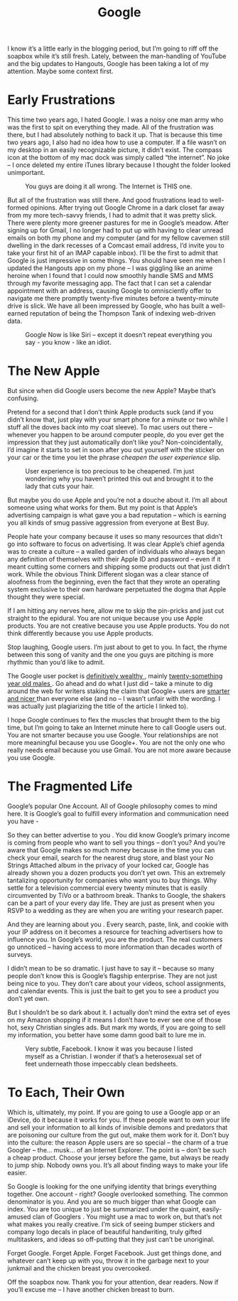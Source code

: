 #+TITLE: Google

I know it’s a little early in the blogging period, but I’m going to
riff off the soapbox while it’s still fresh. Lately, between the
man-handling of YouTube and the big updates to Hangouts, Google has
been taking a lot of my attention. Maybe some context first.

* Early Frustrations

This time two years ago, I hated Google. I was a noisy one man army
who was the first to spit on everything they made. All of the
frustration was there, but I had absolutely nothing to back it
up. That is because this time two years ago, I also had no idea how to
use a computer. If a file wasn’t on my desktop in an easily
recognizable picture, it didn’t exist. The compass icon at the bottom
of my mac dock was simply called “the internet”. No joke – I once
deleted my entire iTunes library because I thought the folder looked
unimportant.

#+CAPTION: You guys are doing it all wrong. The Internet is THIS one.
[[./images/safari.png]]

But all of the frustration was still there. And good frustrations lead
to well-formed opinions. After trying out Google Chrome in a dark
closet far away from my more tech-savvy friends, I had to admit that
it was pretty slick. There were plenty more greener pastures for me in
Google’s meadow. After signing up for Gmail, I no longer had to put up
with having to clear unread emails on both my phone and my computer
(and for my fellow cavemen still dwelling in the dark recesses of a
Comcast email address, I’d invite you to take your first hit of an
IMAP capable inbox). I’ll be the first to admit that Google is just
impressive in some things. You should have seen me when I updated the
Hangouts app on my phone – I was giggling like an anime heroine when I
found that I could now smoothly handle SMS and MMS through my favorite
messaging app. The fact that I can set a calendar appointment with an
address, causing Google to omnisciently offer to navigate me there
promptly twenty-five minutes before a twenty-minute drive is slick. We
have all been impressed by Google, who has built a well-earned
reputation of being the Thompson Tank of indexing web-driven data.

#+CAPTION: Google Now is like Siri – except it doesn’t repeat everything you say - you know - like an idiot.
[[./images/google-now.png]]

* The New Apple

But since when did Google users become the new Apple? Maybe that’s
confusing.

Pretend for a second that I don’t think Apple products suck (and if
you didn’t know that, just play with your smart phone for a minute or
two while I stuff all the doves back into my coat sleeve). To mac
users out there – whenever you happen to be around computer people, do
you ever get the impression that they just automatically don’t like
you? Non-coincidentally, I’d imagine it starts to set in soon after
you out yourself with the sticker on your car or the time you let the
phrase /cheapen the user experience/ slip.

#+CAPTION: User experience is too precious to be cheapened. I’m just wondering why you haven’t printed this out and brought it to the lady that cuts your hair.
[[./images/applehaircut.jpg]]

But maybe you do use Apple and you’re not a douche about it. I’m all
about someone using what works for them. But my point is that Apple’s
advertising campaign is what gave you a bad reputation – which is
earning you all kinds of smug passive aggression from everyone at Best
Buy.

People hate your company because it uses so many resources that didn’t
go into software to focus on advertising. It was clear Apple’s chief
agenda was to create a culture – a walled garden of individuals who
always began any definition of themselves with their Apple ID and
password – even if it meant cutting some corners and shipping some
products out that just didn’t work. While the obvious Think Different
slogan was a clear stance of aloofness from the beginning, even the
fact that they wrote an operating system exclusive to their own
hardware perpetuated the dogma that Apple thought they were special.

If I am hitting any nerves here, allow me to skip the pin-pricks and
just cut straight to the epidural. You are not unique because you use
Apple products. You are not creative because you use Apple
products. You do not think differently because you use Apple products.

Stop laughing, Google users. I’m just about to get to you. In fact,
the rhyme between this song of vanity and the one you guys are
pitching is more rhythmic than you’d like to admit.

#+BEGIN_HTML
<p> The Google user pocket is <a
 href="http://money.cnn.com/2013/08/20/technology/enterprise/google-states/">
 definitively wealthy </a> , mainly <a
 href="http://www.jeffbullas.com/wp-content/uploads/2012/06/Google+-vs-Facebook.jpg">
 twenty-something year old males </a> .  Go ahead and do what I just
 did – take a minute to dig around the web for writers staking the
 claim that Google+ users are <a
 href="http://www.businessinsider.com/google-users-just-nicer-2011-7">
 smarter and nicer </a> than everyone else (and no – I wasn’t unfair
 with the wording.  I was actually just plagiarizing the title of the
 article I linked to).  </p>
#+END_HTML

I hope Google continues to flex the muscles that brought them to the
big time, but I’m going to take an Internet minute here to call Google
users out. You are not smarter because you use Google. Your
relationships are not more meaningful because you use Google+. You are
not the only one who really needs email because you use Gmail. You are
not more aware because you use Google.

* The Fragmented Life

Google’s popular One Account. All of Google philosophy comes to mind
here. It is Google’s goal to fulfill every information and
communication need you have -

So they can better advertise to you . You did know Google’s primary
income is coming from people who want to sell you things – don’t you?
And you’re aware that Google makes so much money because in the time
you can check your email, search for the nearest drug store, and blast
your No Strings Attached album in the privacy of your locked car,
Google has already shown you a dozen products you don’t yet own. This
an extremely tantalizing opportunity for companies who want you to buy
things. Why settle for a television commercial every twenty minutes
that is easily circumvented by TiVo or a bathroom break. Thanks to
Google, the shakers can be a part of your every day life. They are
just as present when you RSVP to a wedding as they are when you are
writing your research paper.

And they are learning about you . Every search, paste, link, and
cookie with your IP address on it becomes a resource for teaching
advertisers how to influence you. In Google’s world, you are the
product. The real customers go unnoticed – having access to more
information than decades worth of surveys.

I didn’t mean to be so dramatic. I just have to say it – because so
many people don’t know this is Google’s flagship enterprise. They are
not just being nice to you. They don’t care about your videos, school
assignments, and calendar events. This is just the bait to get you to
see a product you don’t yet own.

But I shouldn’t be so dark about it. I actually don’t mind the extra
set of eyes on my Amazon shopping if it means I don’t have to ever see
one of those hot, sexy Christian singles ads. But mark my words, if
you are going to sell my information, you better have some damn good
bait to lure me in.

#+CAPTION: Very subtle, Facebook. I know it was you because I listed myself as a Christian. I wonder if that’s a heterosexual set of feet underneath those impeccably clean bedsheets.
[[./images/bedfeet.jpg]]

* To Each, Their Own

Which is, ultimately, my point. If you are going to use a Google app
or an iDevice, do it because it works for you. If these people want to
own your life and sell your information to all kinds of invisible
demons and predators that are poisoning our culture from the gut out,
make them work for it. Don’t buy into the culture: the reason Apple
users are so special – the charm of a true Googler – the… musk… of an
Internet Explorer. The point is – don’t be such a cheap
product. Choose your jersey before the game, but always be ready to
jump ship. Nobody owns you. It’s all about finding ways to make your
life easier.

So Google is looking for the one unifying identity that brings
everything together. One account - right? Google overlooked
something. The common denominator is you. And you are so much bigger
than what Google can index. You are too unique to just be summarized
under the quaint, easily-amused clan of Googlers . You might use a mac
to work on, but that’s not what makes you really creative. I’m sick of
seeing bumper stickers and company logo decals in place of beautiful
handwriting, truly gifted multitaskers, and ideas so off-putting that
they just can’t be unoriginal.

Forget Google. Forget Apple. Forget Facebook. Just get things done,
and whatever can’t keep up with you, throw it in the garbage next to
your junkmail and the chicken breast you overcooked.

Off the soapbox now. Thank you for your attention, dear readers. Now
if you’ll excuse me – I have another chicken breast to burn.
